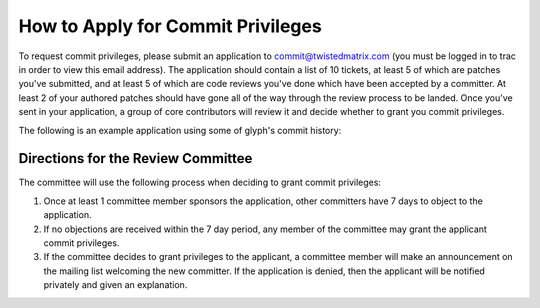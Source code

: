 How to Apply for Commit Privileges
##################################


To request commit privileges, please submit an application to commit@twistedmatrix.com (you must be logged in to trac in order to view this email address). The application should contain a list of 10 tickets, at least 5 of which are patches you've submitted, and at least 5 of which are code reviews you've done which have been accepted by a committer. At least 2 of your authored patches should have gone all of the way through the review process to be landed. Once you've sent in your application, a group of core contributors will review it and decide whether to grant you commit privileges.

The following is an example application using some of glyph's commit history:

.. code-block::
  Hi Twisted committers,
  
  I would like to apply for commit privileges. My trac username is glyph.
  
  Code Reviews Performed
  ----------------------
  7176 - Use twisted.python.runtime in twisted.internet.serialport
  7485 - Porting t.w._newclient and t.w.t.test_newclient to Python 3
  7624 - @inlineCallbacks ignores return values in Python3.3 and greater
  7684 - twisted.internet.endpoints._parseSSL defaults to SSLv23_METHOD, should default to None
  7702 - Remove twisted.application.internet.UDPClient.
  
  Patches Submitted
  -----------------
  4900 - twisted.web server sends responses without explicit Content-Type; potential XSS
  5572 - twisted.internet.tcp.Connector.getDestination has invalid epytext in it
  6751 - twisted.web._newclient.Response leaves its transport in an unpredictable state depending on how large the response body is
  7836 - LoopingCall.withCount countCallable called with 0
  7878 - twisted.internet.process raises an exception when encoding tracebacks that occur post-fork/pre-exec and include non-ASCII characters
  
  Patches Accepted
  ----------------
  4900 - twisted.web server sends responses without explicit Content-Type; potential XSS
  5572 - twisted.internet.tcp.Connector.getDestination has invalid epytext in it
  
  Thanks!

Directions for the Review Committee
===================================

The committee will use the following process when deciding to grant commit privileges:

#. Once at least 1 committee member sponsors the application, other committers have 7 days to object to the application.

#. If no objections are received within the 7 day period, any member of the committee may grant the applicant commit privileges.

#. If the committee decides to grant privileges to the applicant, a committee member will make an announcement on the mailing list welcoming the new committer. If the application is denied, then the applicant will be notified privately and given an explanation.
